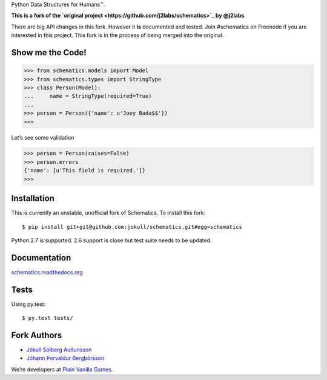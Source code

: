 Python Data Structures for Humans™.

**This is a fork of the `original project
<https://github.com/j2labs/schematics>`_ by @j2labs**

There are big API changes in this fork. However it **is** documented and tested.
Join #schematics on Freenode if you are interested in this project. This fork is
in the process of being merged into the original.

.. image:: https://secure.travis-ci.org/jokull/schematics.png?branch=master
  :target: https://secure.travis-ci.org/jokull/schematics
  :alt: Build Status

Show me the Code!
~~~~~~~~~~~~~~~~~

.. code-block:: python

  >>> from schematics.models import Model
  >>> from schematics.types import StringType
  >>> class Person(Model):
  ...     name = StringType(required=True)
  ...
  >>> person = Person({'name': u'Joey Bada$$'})
  >>>

Let’s see some validation

.. code-block:: python

  >>> person = Person(raises=False)
  >>> person.errors
  {'name': [u'This field is required.']}
  >>>

Installation
~~~~~~~~~~~~

This is currently an unstable, unofficial fork of Schematics. To install this
fork::

  $ pip install git+git@github.com:jokull/schematics.git#egg=schematics

Python 2.7 is supported. 2.6 support is close but test suite needs to be
updated.

Documentation
~~~~~~~~~~~~~

`schematics.readthedocs.org <https://schematics.readthedocs.org/en/latest/>`_

Tests
~~~~~

Using py.test::

  $ py.test tests/

Fork Authors
~~~~~~~~~~~~

+ `Jökull Sólberg Auðunsson <https://github.com/jokull>`_
+ `Jóhann Þorvaldur Bergþórsson <https://github.com/johannth>`_

We’re developers at `Plain Vanilla Games <http://plainvanilla.is/>`_.
